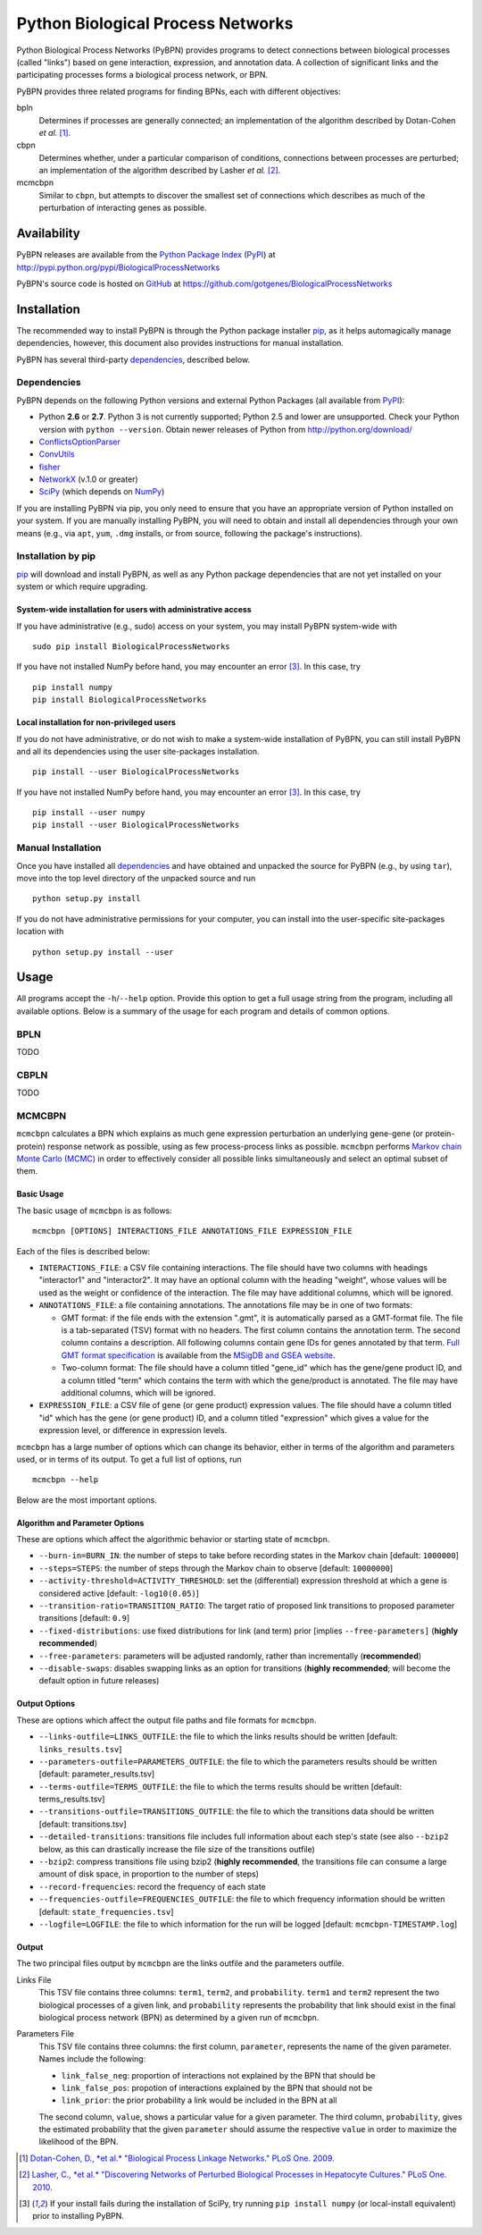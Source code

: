 ==================================
Python Biological Process Networks
==================================

Python Biological Process Networks (PyBPN) provides programs to detect
connections between biological processes (called "links") based on gene
interaction, expression, and annotation data. A collection of
significant links and the participating processes forms a biological
process network, or BPN.

PyBPN provides three related programs for finding BPNs, each with
different objectives:

bpln
  Determines if processes are generally connected; an implementation of
  the algorithm described by Dotan-Cohen *et al.* [1]_.

cbpn
  Determines whether, under a particular comparison of conditions,
  connections between processes are perturbed; an implementation of the
  algorithm described by Lasher *et al.* [2]_.

mcmcbpn
  Similar to ``cbpn``, but attempts to discover the smallest set of
  connections which describes as much of the perturbation of interacting
  genes as possible.


############
Availability
############

PyBPN releases are available from the `Python Package Index`_ (`PyPI`_)
at http://pypi.python.org/pypi/BiologicalProcessNetworks

PyBPN's source code is hosted on `GitHub`_ at
https://github.com/gotgenes/BiologicalProcessNetworks


############
Installation
############

The recommended way to install PyBPN is through the Python package
installer pip_, as it helps automagically manage dependencies, however,
this document also provides instructions for manual installation.

PyBPN has several third-party `dependencies`_, described below.


.. _dependencies:

Dependencies
============

PyBPN depends on the following Python versions and external Python
Packages (all available from `PyPI`_):

- Python **2.6** or **2.7**. Python 3 is not currently supported;
  Python 2.5 and lower are unsupported. Check your Python version with
  ``python --version``. Obtain newer releases of Python from
  http://python.org/download/
- ConflictsOptionParser_
- ConvUtils_
- fisher_
- NetworkX_ (v.1.0 or greater)
- SciPy_ (which depends on NumPy_)


If you are installing PyBPN via pip, you only need to ensure that you have
an appropriate version of Python installed on your system. If you are
manually installing PyBPN, you will need to obtain and install all
dependencies through your own means (e.g., via ``apt``, ``yum``, ``.dmg``
installs, or from source, following the package's instructions).


Installation by pip
===================

pip_ will download and install PyBPN, as well as any Python package
dependencies that are not yet installed on your system or which require
upgrading.


System-wide installation for users with administrative access
-------------------------------------------------------------

If you have administrative (e.g., sudo) access on your system, you may
install PyBPN system-wide with

::

  sudo pip install BiologicalProcessNetworks

If you have not installed NumPy before hand, you may encounter an error
[3]_. In this case, try

::

  pip install numpy
  pip install BiologicalProcessNetworks


Local installation for non-privileged users
-------------------------------------------

If you do not have administrative, or do not wish to make a system-wide
installation of PyBPN, you can still install PyBPN and all its dependencies
using the user site-packages installation.

::

  pip install --user BiologicalProcessNetworks

If you have not installed NumPy before hand, you may encounter an error
[3]_. In this case, try

::

  pip install --user numpy
  pip install --user BiologicalProcessNetworks


Manual Installation
===================

Once you have installed all dependencies_ and have obtained and unpacked
the source for PyBPN (e.g., by using ``tar``), move into the top level
directory of the unpacked source and run

::

  python setup.py install


If you do not have administrative permissions for your computer, you can
install into the user-specific site-packages location with

::

  python setup.py install --user


#####
Usage
#####

All programs accept the ``-h``/``--help`` option. Provide this option to
get a full usage string from the program, including all available
options. Below is a summary of the usage for each program and details of
common options.


BPLN
====

TODO


CBPLN
=====

TODO


MCMCBPN
=======

``mcmcbpn`` calculates a BPN which explains as much gene expression
perturbation an underlying gene-gene (or protein-protein) response
network as possible, using as few process-process links as possible.
``mcmcbpn`` performs `Markov chain Monte Carlo (MCMC)`_ in order to
effectively consider all possible links simultaneously and select an
optimal subset of them.


Basic Usage
-----------

The basic usage of ``mcmcbpn`` is as follows::

  mcmcbpn [OPTIONS] INTERACTIONS_FILE ANNOTATIONS_FILE EXPRESSION_FILE

Each of the files is described below:

- ``INTERACTIONS_FILE``: a CSV file containing interactions. The file
  should have two columns with headings "interactor1" and
  "interactor2". It may have an optional column with the heading
  "weight", whose values will be used as the weight or confidence
  of the interaction. The file may have additional columns, which
  will be ignored.

- ``ANNOTATIONS_FILE``: a file containing annotations. The annotations
  file may be in one of two formats:

  - GMT format: if the file ends with the extension ".gmt", it is
    automatically parsed as a GMT-format file. The file is a
    tab-separated (TSV) format with no headers. The first column
    contains the annotation term. The second column contains a
    description. All following columns contain gene IDs for genes
    annotated by that term. `Full GMT format specification`_ is
    available from the `MSigDB and GSEA website`_.

  - Two-column format: The file should have a column titled
    "gene_id" which has the gene/gene product ID, and a column
    titled "term" which contains the term with which the
    gene/product is annotated. The file may have additional
    columns, which will be ignored.

- ``EXPRESSION_FILE``: a CSV file of gene (or gene product) expression
  values. The file should have a column titled "id" which has the
  gene (or gene product) ID, and a column titled "expression"
  which gives a value for the expression level, or difference in
  expression levels.

``mcmcbpn`` has a large number of options which can change its behavior,
either in terms of the algorithm and parameters used, or in terms of its
output. To get a full list of options, run ::

  mcmcbpn --help

Below are the most important options.


Algorithm and Parameter Options
-------------------------------

These are options which affect the algorithmic behavior or starting
state of ``mcmcbpn``.

- ``--burn-in=BURN_IN``: the number of steps to take before recording
  states in the Markov chain [default: ``1000000``]

- ``--steps=STEPS``: the number of steps through the Markov chain to
  observe [default: ``10000000``]

- ``--activity-threshold=ACTIVITY_THRESHOLD``: set the (differential)
  expression threshold at which a gene is considered active [default:
  ``-log10(0.05)``]

- ``--transition-ratio=TRANSITION_RATIO``: The target ratio of proposed
  link transitions to proposed parameter transitions [default: ``0.9``]

- ``--fixed-distributions``: use fixed distributions for link (and term)
  prior [implies ``--free-parameters]`` (**highly recommended**)

- ``--free-parameters``: parameters will be adjusted randomly, rather
  than incrementally (**recommended**)

- ``--disable-swaps``: disables swapping links as an option for
  transitions (**highly recommended**; will become the default option in
  future releases)


Output Options
--------------

These are options which affect the output file paths and file formats
for ``mcmcbpn``.

- ``--links-outfile=LINKS_OUTFILE``: the file to which the links results
  should be written [default: ``links_results.tsv``]

- ``--parameters-outfile=PARAMETERS_OUTFILE``: the file to which the
  parameters results should be written [default: parameter_results.tsv]

- ``--terms-outfile=TERMS_OUTFILE``: the file to which the terms results
  should be written [default: terms_results.tsv]

- ``--transitions-outfile=TRANSITIONS_OUTFILE``: the file to which the
  transitions data should be written [default: transitions.tsv]

- ``--detailed-transitions``: transitions file includes full information
  about each step's state (see also ``--bzip2`` below, as this can
  drastically increase the file size of the transitions outfile)

- ``--bzip2``: compress transitions file using bzip2 (**highly
  recommended**, the transitions file can consume a large amount of disk
  space, in proportion to the number of steps)

- ``--record-frequencies``: record the frequency of each state

- ``--frequencies-outfile=FREQUENCIES_OUTFILE``: the file to which
  frequency information should be written [default:
  ``state_frequencies.tsv``]

- ``--logfile=LOGFILE``: the file to which information for the run will
  be logged [default: ``mcmcbpn-TIMESTAMP.log``]


Output
------

The two principal files output by ``mcmcbpn`` are the links outfile and
the parameters outfile.

Links File
  This TSV file contains three columns: ``term1``, ``term2``, and
  ``probability``. ``term1`` and ``term2`` represent the two biological
  processes of a given link, and ``probability`` represents the
  probability that link should exist in the final biological process
  network (BPN) as determined by a given run of ``mcmcbpn``.

Parameters File
  This TSV file contains three columns: the first column, ``parameter``,
  represents the name of the given parameter. Names include the
  following:

  - ``link_false_neg``: proportion of interactions not explained by the
    BPN that should be
  - ``link_false_pos``: propotion of interactions explained by the BPN
    that should not be
  - ``link_prior``: the prior probability a link would be included in
    the BPN at all

  The second column, ``value``, shows a particular value for a given
  parameter. The third column, ``probability``, gives the estimated
  probability that the given ``parameter`` should assume the respective
  ``value`` in order to maximize the likelihood of the BPN.


.. [1] `Dotan-Cohen, D., *et al.* "Biological Process Linkage Networks."
   PLoS One. 2009. <http://dx.doi.org/10.1371/journal.pone.0005313>`_
.. [2] `Lasher, C., *et al.* "Discovering Networks of Perturbed
   Biological Processes in Hepatocyte Cultures." PLoS One. 2010.
   <http://dx.doi.org/10.1371/journal.pone.0015247>`_
.. [3] If your install fails during the installation of SciPy, try
   running ``pip install numpy`` (or local-install equivalent) prior to
   installing PyBPN.

.. _PyPI:
.. _Python Package Index: http://pypi.python.org/
.. _GitHub: https://github.com/
.. _pip: http://pypi.python.org/pypi/pip
.. _virtualenv: http://pypi.python.org/pypi/virtualenv
.. _virtualenvwrapper: http://www.doughellmann.com/projects/virtualenvwrapper/
.. _ConflictsOptionParser: http://pypi.python.org/pypi/ConflictsOptionParser/
.. _ConvUtils: http://pypi.python.org/pypi/ConvUtils/
.. _fisher: http://pypi.python.org/pypi/fisher/
.. _NetworkX: http://networkx.lanl.gov/
.. _NumPy: http://numpy.scipy.org/
.. _SciPy: http://scipy.org/
.. _`Markov chain Monte Carlo (MCMC)`: http://en.wikipedia.org/wiki/Markov_chain_Monte_Carlo
.. _`Full GMT format specification`: http://www.broadinstitute.org/cancer/software/gsea/wiki/index.php/Data_formats#GMT:_Gene_Matrix_Transposed_file_format_.28.2A.gmt.29
.. _MSigDB and GSEA website: http://www.broadinstitute.org/gsea/
